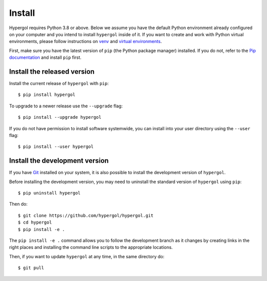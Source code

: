 Install
=======

Hypergol requires Python 3.8 or above. Below we assume you have the default Python environment already configured on your computer and you intend to install ``hypergol`` inside of it.  If you want to create and work with Python virtual environments, please follow instructions on `venv <https://docs.python.org/3/library/venv.html>`_ and `virtual environments <http://docs.python-guide.org/en/latest/dev/virtualenvs/>`_.

First, make sure you have the latest version of ``pip`` (the Python package manager) installed. If you do not, refer to the `Pip documentation <https://pip.pypa.io/en/stable/installing/>`_ and install ``pip`` first.

Install the released version
----------------------------

Install the current release of ``hypergol`` with ``pip``::

    $ pip install hypergol

To upgrade to a newer release use the ``--upgrade`` flag::

    $ pip install --upgrade hypergol

If you do not have permission to install software systemwide, you can
install into your user directory using the ``--user`` flag::

    $ pip install --user hypergol


Install the development version
-------------------------------

If you have `Git <https://git-scm.com/>`_ installed on your system, it is also
possible to install the development version of ``hypergol``.

Before installing the development version, you may need to uninstall the
standard version of ``hypergol`` using ``pip``::

    $ pip uninstall hypergol

Then do::

    $ git clone https://github.com/hypergol/hypergol.git
    $ cd hypergol
    $ pip install -e .

The ``pip install -e .`` command allows you to follow the development branch as
it changes by creating links in the right places and installing the command
line scripts to the appropriate locations.

Then, if you want to update ``hypergol`` at any time, in the same directory do::

    $ git pull
